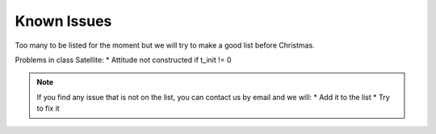 Known Issues
============

Too many to be listed for the moment but we will try to make a good list before
Christmas.

Problems in class Satellite:
* Attitude not constructed  if t_init != 0

.. note::
  If you find any issue that is not on the list, you can contact us by email and
  we will:
  * Add it to the list
  * Try to fix it
